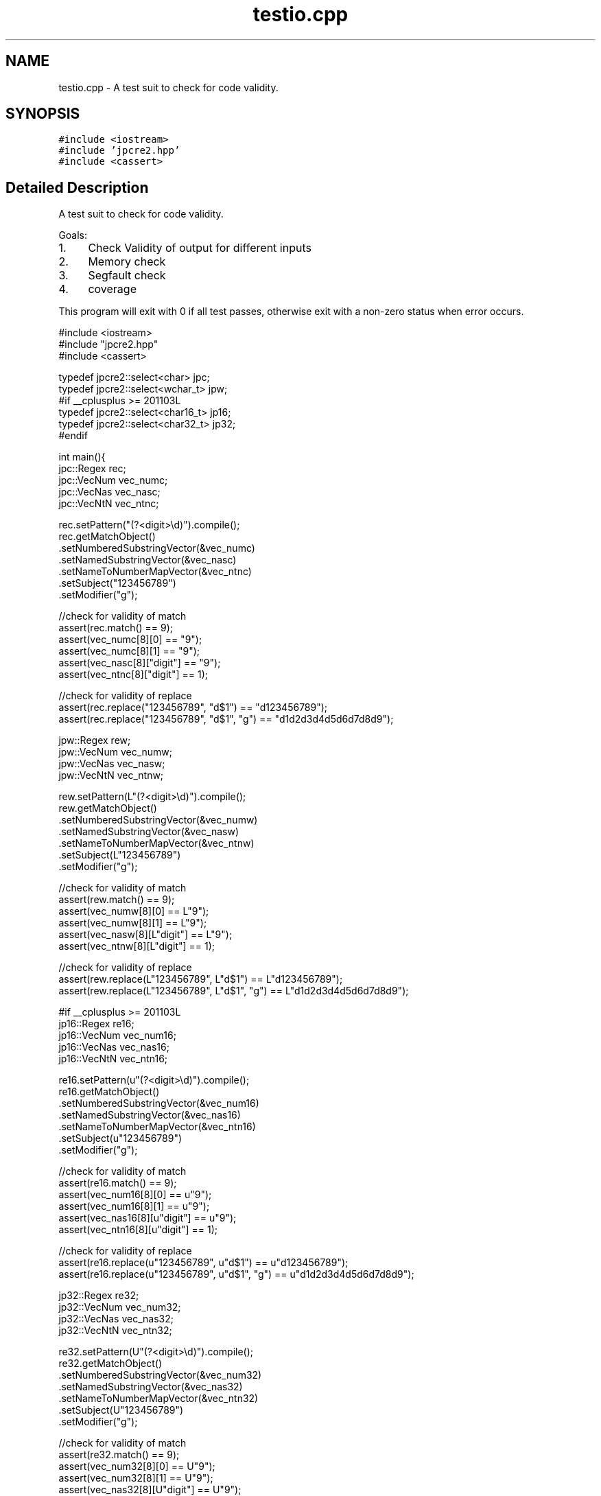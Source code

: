 .TH "testio.cpp" 3 "Sat Mar 4 2017" "Version 10.29.02" "JPCRE2" \" -*- nroff -*-
.ad l
.nh
.SH NAME
testio.cpp \- A test suit to check for code validity\&.  

.SH SYNOPSIS
.br
.PP
\fC#include <iostream>\fP
.br
\fC#include 'jpcre2\&.hpp'\fP
.br
\fC#include <cassert>\fP
.br

.SH "Detailed Description"
.PP 
A test suit to check for code validity\&. 

Goals:
.PP
.IP "1." 4
Check Validity of output for different inputs
.IP "2." 4
Memory check
.IP "3." 4
Segfault check
.IP "4." 4
coverage
.PP
.PP
This program will exit with 0 if all test passes, otherwise exit with a non-zero status when error occurs\&.
.PP
.PP
.nf

#include <iostream>
#include "jpcre2\&.hpp"
#include <cassert>

typedef jpcre2::select<char> jpc;
typedef jpcre2::select<wchar_t> jpw;
#if __cplusplus >= 201103L
typedef jpcre2::select<char16_t> jp16;
typedef jpcre2::select<char32_t> jp32;
#endif

int main(){
    jpc::Regex rec;
    jpc::VecNum vec_numc;
    jpc::VecNas vec_nasc;
    jpc::VecNtN vec_ntnc;
    
    rec\&.setPattern("(?<digit>\\d)")\&.compile();
    rec\&.getMatchObject()
       \&.setNumberedSubstringVector(&vec_numc)
       \&.setNamedSubstringVector(&vec_nasc)
       \&.setNameToNumberMapVector(&vec_ntnc)
       \&.setSubject("123456789")
       \&.setModifier("g");
    
    //check for validity of match
    assert(rec\&.match() == 9);
    assert(vec_numc[8][0] == "9");
    assert(vec_numc[8][1] == "9");
    assert(vec_nasc[8]["digit"] == "9");
    assert(vec_ntnc[8]["digit"] == 1);
    
    //check for validity of replace
    assert(rec\&.replace("123456789", "d$1") == "d123456789");
    assert(rec\&.replace("123456789", "d$1", "g") == "d1d2d3d4d5d6d7d8d9");
    
    
    jpw::Regex rew;
    jpw::VecNum vec_numw;
    jpw::VecNas vec_nasw;
    jpw::VecNtN vec_ntnw;
    
    rew\&.setPattern(L"(?<digit>\\d)")\&.compile();
    rew\&.getMatchObject()
       \&.setNumberedSubstringVector(&vec_numw)
       \&.setNamedSubstringVector(&vec_nasw)
       \&.setNameToNumberMapVector(&vec_ntnw)
       \&.setSubject(L"123456789")
       \&.setModifier("g");
    
    //check for validity of match
    assert(rew\&.match() == 9);
    assert(vec_numw[8][0] == L"9");
    assert(vec_numw[8][1] == L"9");
    assert(vec_nasw[8][L"digit"] == L"9");
    assert(vec_ntnw[8][L"digit"] == 1);
    
    //check for validity of replace
    assert(rew\&.replace(L"123456789", L"d$1") == L"d123456789");
    assert(rew\&.replace(L"123456789", L"d$1", "g") == L"d1d2d3d4d5d6d7d8d9");
    
    #if __cplusplus >= 201103L
    jp16::Regex re16;
    jp16::VecNum vec_num16;
    jp16::VecNas vec_nas16;
    jp16::VecNtN vec_ntn16;
    
    re16\&.setPattern(u"(?<digit>\\d)")\&.compile();
    re16\&.getMatchObject()
        \&.setNumberedSubstringVector(&vec_num16)
        \&.setNamedSubstringVector(&vec_nas16)
        \&.setNameToNumberMapVector(&vec_ntn16)
        \&.setSubject(u"123456789")
        \&.setModifier("g");
    
    //check for validity of match
    assert(re16\&.match() == 9);
    assert(vec_num16[8][0] == u"9");
    assert(vec_num16[8][1] == u"9");
    assert(vec_nas16[8][u"digit"] == u"9");
    assert(vec_ntn16[8][u"digit"] == 1);
    
    //check for validity of replace
    assert(re16\&.replace(u"123456789", u"d$1") == u"d123456789");
    assert(re16\&.replace(u"123456789", u"d$1", "g") == u"d1d2d3d4d5d6d7d8d9");
    
    jp32::Regex re32;
    jp32::VecNum vec_num32;
    jp32::VecNas vec_nas32;
    jp32::VecNtN vec_ntn32;
    
    re32\&.setPattern(U"(?<digit>\\d)")\&.compile();
    re32\&.getMatchObject()
        \&.setNumberedSubstringVector(&vec_num32)
        \&.setNamedSubstringVector(&vec_nas32)
        \&.setNameToNumberMapVector(&vec_ntn32)
        \&.setSubject(U"123456789")
        \&.setModifier("g");
    
    //check for validity of match
    assert(re32\&.match() == 9);
    assert(vec_num32[8][0] == U"9");
    assert(vec_num32[8][1] == U"9");
    assert(vec_nas32[8][U"digit"] == U"9");
    assert(vec_ntn32[8][U"digit"] == 1);
    
    //check for validity of replace
    assert(re32\&.replace(U"123456789", U"d$1") == U"d123456789");
    assert(re32\&.replace(U"123456789", U"d$1", "g") == U"d1d2d3d4d5d6d7d8d9");
    #endif
    
    return 0;
}
.fi
.PP
 
.PP
\fBAuthor:\fP
.RS 4
\fCMd Jahidul Hamid\fP 
.RE
.PP

.SH "Author"
.PP 
Generated automatically by Doxygen for JPCRE2 from the source code\&.
